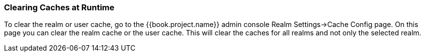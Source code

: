 === Clearing Caches at Runtime

To clear the realm or user cache, go to the {{book.project.name}} admin console Realm Settings->Cache Config page.
On this page you can clear the realm cache or the user cache.
This will clear the caches for all realms and not only the selected realm.
